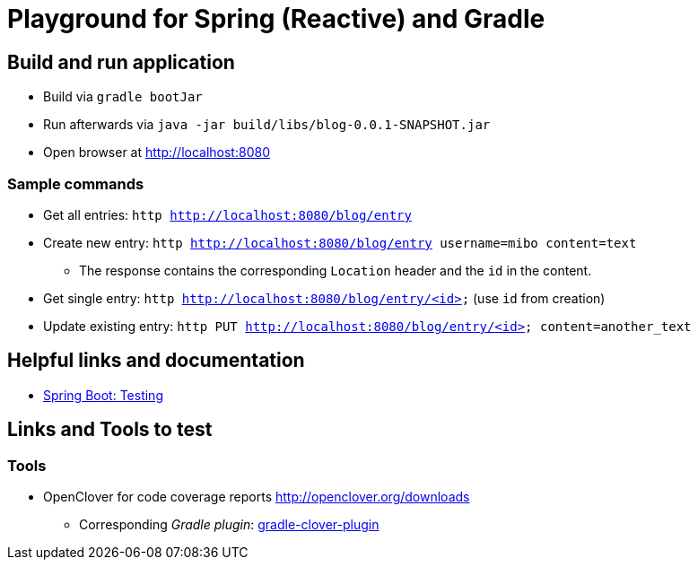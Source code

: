= Playground for Spring (Reactive) and Gradle

== Build and run application

  * Build via `gradle bootJar`
  * Run afterwards via `java -jar build/libs/blog-0.0.1-SNAPSHOT.jar`
  * Open browser at link:http://localhost:8080[]

=== Sample commands

  * Get all entries: `http http://localhost:8080/blog/entry`
  * Create new entry: `http http://localhost:8080/blog/entry username=mibo content=text`
  ** The response contains the corresponding `Location` header and the `id` in the content.
  * Get single entry: `http http://localhost:8080/blog/entry/<id>` (use `id` from creation)
  * Update existing entry: `http PUT  http://localhost:8080/blog/entry/<id> content=another_text`

== Helpful links and documentation

  * link:https://docs.spring.io/spring-boot/docs/current/reference/html/boot-features-testing.html[Spring Boot: Testing]

== Links and Tools to test

=== Tools

  * OpenClover for code coverage reports link:http://openclover.org/downloads[]
  ** Corresponding _Gradle plugin_: link:https://github.com/bmuschko/gradle-clover-plugin/blob/master/README.md[gradle-clover-plugin]